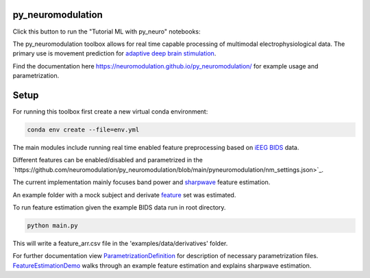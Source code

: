 py_neuromodulation
==================

Click this button to run the "Tutorial ML with py_neuro" notebooks:

.. image:: https://mybinder.org/badge_logo.svg
 :target: https://mybinder.org/v2/gh/neuromodulation/py_neuromodulation/HEAD

The py_neuromodulation toolbox allows for real time capable processing of multimodal electrophysiological data. The primary use is movement prediction for `adaptive deep brain stimulation <https://pubmed.ncbi.nlm.nih.gov/30607748/>`_.

Find the documentation here https://neuromodulation.github.io/py_neuromodulation/ for example usage and parametrization.

Setup
=====

For running this toolbox first create a new virtual conda environment:

.. code-block::

    conda env create --file=env.yml


The main modules include running real time enabled feature preprocessing based on `iEEG BIDS <https://www.nature.com/articles/s41597-019-0105-7>`_ data.

Different features can be enabled/disabled and parametrized in the `https://github.com/neuromodulation/py_neuromodulation/blob/main/pyneuromodulation/nm_settings.json>`_.

The current implementation mainly focuses band power and `sharpwave <https://www.sciencedirect.com/science/article/abs/pii/S1364661316302182>`_ feature estimation.

An example folder with a mock subject and derivate `feature <https://github.com/neuromodulation/py_neuromodulation/tree/main/examples/data>`_ set was estimated.

To run feature estimation given the example BIDS data run in root directory.

.. code-block::

    python main.py

This will write a feature_arr.csv file in the 'examples/data/derivatives' folder.

For further documentation view `ParametrizationDefinition <ParametrizationDefinition.html#>`_ for description of necessary parametrization files.
`FeatureEstimationDemo <FeatureEstimationDemo.html#>`_ walks through an example feature estimation and explains sharpwave estimation.
